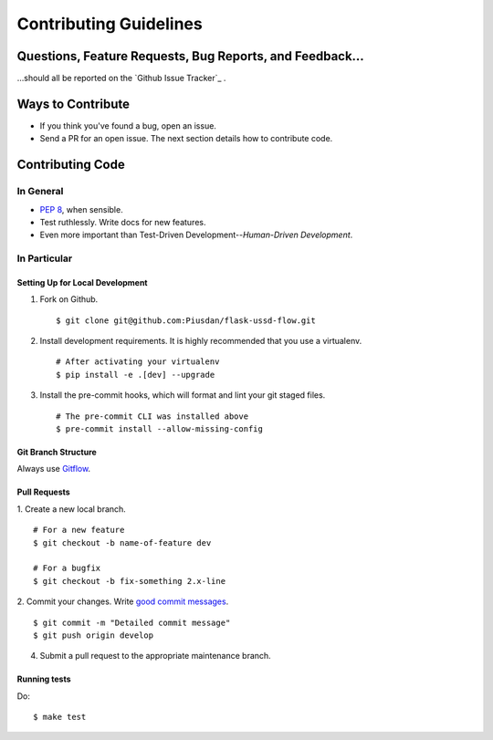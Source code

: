 Contributing Guidelines
=======================


Questions, Feature Requests, Bug Reports, and Feedback…
-------------------------------------------------------

…should all be reported on the `Github Issue Tracker`_ .

.. _`Bitbucket Issue Tracker`: https://github.com/Piusdan/flask-ussd-flow/issues


Ways to Contribute
------------------

- If you think you've found a bug, open an issue.
- Send a PR for an open issue. The next section details how to contribute code.



Contributing Code
-----------------


In General
++++++++++

- `PEP 8`_, when sensible.
- Test ruthlessly. Write docs for new features.
- Even more important than Test-Driven Development--*Human-Driven Development*.

.. _`PEP 8`: http://www.python.org/dev/peps/pep-0008/

In Particular
+++++++++++++


Setting Up for Local Development
********************************

1. Fork on Github. ::

    $ git clone git@github.com:Piusdan/flask-ussd-flow.git

2. Install development requirements. It is highly recommended that you use a virtualenv. ::

    # After activating your virtualenv
    $ pip install -e .[dev] --upgrade

3. Install the pre-commit hooks, which will format and lint your git staged files. ::

    # The pre-commit CLI was installed above
    $ pre-commit install --allow-missing-config


Git Branch Structure
********************

Always use `Gitflow`_.

.. _`Gitflow`:  https://www.atlassian.com/git/tutorials/comparing-workflows/gitflow-workflow


Pull Requests
**************

1. Create a new local branch.
::

    # For a new feature
    $ git checkout -b name-of-feature dev

    # For a bugfix
    $ git checkout -b fix-something 2.x-line

2. Commit your changes. Write `good commit messages <http://tbaggery.com/2008/04/19/a-note-about-git-commit-messages.html>`_.
::

    $ git commit -m "Detailed commit message"
    $ git push origin develop

4. Submit a pull request to the appropriate maintenance branch. 

Running tests
*************

Do: ::

    $ make test